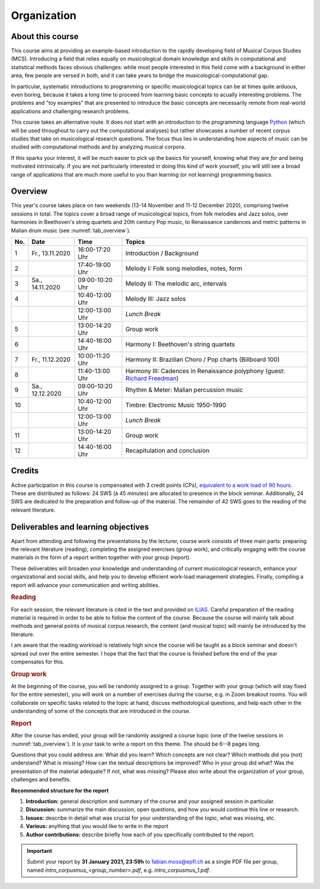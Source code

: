 Organization
============

About this course
-----------------

This course aims at providing an example-based introduction to the rapidly developing field of Musical Corpus Studies (MCS).
Introducing a field that relies equally on musicological domain knowledge and skills in computational and statistical methods 
faces obvious challenges: while most people interested in this field come with a background in either area,
few people are versed in both, and it can take years to bridge the musicological-computational gap. 

In particular, systematic introductions to programming or specific musicological topics can be at times quite arduous, even boring,
because it takes a long time to proceed from learning basic concepts to acually interesting problems. 
The problems and "toy examples" that are presented to introduce the basic concepts are necessarily remote from 
real-world applications and challenging research problems. 

This course takes an alternative route. 
It does not start with an introduction to the programming language `Python <http://python.org/>`_
(which will be used throughout to carry out the computational analyses)
but rather showcases a number of recent corpus studies that take on musicological research questions. 
The focus thus lies in understanding how aspects of music can be studied with computational methods 
and by analyzing musical corpora. 

If this sparks your interest, it will be much easier to pick up the basics for yourself,
knowing what they are *for* and being motivated intrinsically. 
If you are not particularly interested in doing this kind of work yourself, 
you will still see a broad range of applications that are much more useful to you than 
learning (or not learning) programming basics.



Overview
--------

This year's course takes place on two weekends (13-14 November and 11-12 December 2020), 
comprising twelve sessions in total. The topics cover a broad range of musicological topics, 
from folk melodies and Jazz solos, over harmonies in Beethoven's string 
quartets and 20th century Pop music, to Renaissance candences 
and metric patterns in Malian drum music (see :numref:`tab_overview`).

.. 10 15 15 60 

.. |br| raw:: html

    <br>

.. list-table:: 
   :header-rows: 1
   :widths: auto
   :name: tab_overview

   * - No.
     - Date
     - Time
     - Topics
   * - 1
     - Fr., 13.11.2020 
     - 16:00-17:20 Uhr
     - Introduction / Background
   * - 2
     - 
     - 17:40-19:00 Uhr
     - Melody I: Folk song melodies, notes, form
   * - 3
     - Sa., 14.11.2020 
     - 09:00-10:20 Uhr
     - Melody II: The melodic arc, intervals
   * - 4
     -
     - 10:40-12:00 Uhr
     - Melody III: Jazz solos
   * - 
     - 
     - 12:00-13:00 Uhr
     - *Lunch Break*
   * - 5
     - 
     - 13:00-14:20 Uhr
     - Group work
   * - 6 
     - 
     - 14:40-16:00 Uhr
     - Harmony I: Beethoven's string quartets
   * - 7 
     - Fr., 11.12.2020 
     - 10:00-11:20 Uhr
     - Harmony II: Brazilian Choro / Pop charts (Billboard 100)
   * - 8
     - 
     - 11:40-13:00 Uhr
     - Harmony III: Cadences in Renaissance polyphony (guest: `Richard Freedman <https://www.haverford.edu/users/rfreedma>`_)
   * - 9 
     - Sa., 12.12.2020 
     - 09:00-10:20 Uhr
     - Rhythm & Meter: Malian percussion music
   * - 10
     - 
     - 10:40-12:00 Uhr
     - Timbre: Electronic Music 1950-1990
   * - 
     - 
     - 12:00-13:00 Uhr
     - *Lunch Break*
   * - 11 
     - 
     - 13:00-14:20 Uhr
     - Group work
   * - 12 
     - 
     - 14:40-16:00 Uhr
     - Recapitulation and conclusion

Credits
-------

Active participation in this course is compensated with 3 credit points (CPs), 
`equivalent to a work load of 90 hours <https://verwaltung.uni-koeln.de/abteilung21/content/studienangebot/studiengaenge_u__abschluesse/bachelor__und_masterstudiengaenge/index_ger.html>`_.
These are distributed as follows: 24 SWS (à 45 minutes) are allocated to presence in the block seminar.
Additionally, 24 SWS are dedicated to the preparation and follow-up of the material. 
The remainder of 42 SWS goes to the reading of the relevant literature.
  
Deliverables and learning objectives 
------------------------------------

Apart from attending and following the presentations by the lecturer, 
course work consists of three main parts: preparing the relevant literature (reading), 
completing the assigned exercises (group work), and critically engaging with the course materials
in the form of a report written together with your group (report).

These deliverables will broaden your knowledge and understanding of current musicological research, 
enhance your organizational and social skills, and help you to develop efficient work-load management strategies.
Finally, compiling a report will advance your communication and writing abilities.

.. rubric:: Reading

For each session, the relevant literature is cited in the text and provided on 
`ILIAS <https://www.ilias.uni-koeln.de/ilias/goto_uk_crs_3528627.html>`_. 
Careful preparation of the reading material is required in order to be able to follow the content of the course.
Because the course will mainly talk about methods and general points of musical corpus research,
the content (and musical topic) will mainly be introduced by the literature. 

I am aware that the reading workload is relatively high since the course will be taught as a block seminar
and doesn't spread out over the entire semester. I hope that the fact that the course is finished before the 
end of the year compensates for this.

.. rubric:: Group work

At the beginning of the course, you will be randomly assigned to a group. 
Together with your group (which will stay fixed for the entire semester), 
you will work on a number of exercises during the course, e.g. in Zoom breakout rooms. 
You will collaborate on specific tasks related to the topic at hand, discuss methodological questions, 
and help each other in the understanding of some of the concepts that are introduced in the course.

.. rubric:: Report

After the course has ended, your group will be randomly assigned a course topic (one of the twelve sessions in :numref:`tab_overview`). 
It is your task to write a report on this theme. The should be 6--8 pages long.

Questions that you could address are: 
What did you learn? Which concepts are not clear? Which methods did you (not) understand? 
What is missing? How can the textual descriptions be improved? Who in your group did what? 
Was the presentation of the material adequate? If not, what was missing? 
Please also write about the organization of your group, challenges and benefits. 

.. - create issues on GitHub
.. - writing academic reviews

**Recommended structure for the report**

#. **Introduction:** general description and summary of the course and your assigned session in particular. 
#. **Discussion:** summarize the main discussion, open questions, and how you would continue this line or research.
#. **Issues:** describe in detail what was crucial for your understanding of the topic, what was missing, etc.
#. **Various:** anything that you would like to write in the report 
#. **Author contributions:** describe briefly how each of you specifically contributed to the report.

.. important::
   Submit your report by **31 January 2021, 23:59h** to `fabian.moss@epfl.ch <mailto:fabian.moss@epfl.ch>`_ 
   as a single PDF file per group, named `intro_corpusmus_<group_number>.pdf`, e.g. `intro_corpusmus_1.pdf`. 